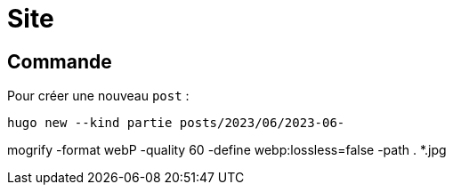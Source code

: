 = Site

== Commande

Pour créer une nouveau `post` :
[source,bash]
----
hugo new --kind partie posts/2023/06/2023-06-
----



mogrify -format webP -quality 60 -define webp:lossless=false -path . *.jpg
